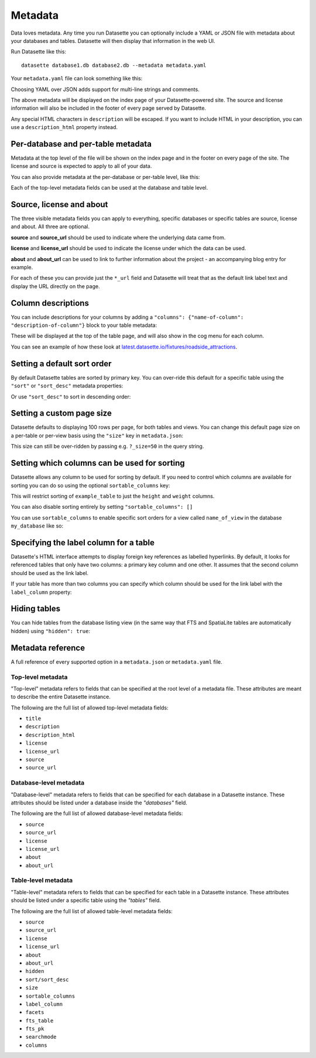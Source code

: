 .. _metadata:

Metadata
========

Data loves metadata. Any time you run Datasette you can optionally include a
YAML or JSON file with metadata about your databases and tables. Datasette will then
display that information in the web UI.

Run Datasette like this::

    datasette database1.db database2.db --metadata metadata.yaml

Your ``metadata.yaml`` file can look something like this:


.. [[[cog
    from metadata_doc import metadata_example
    metadata_example(cog, {
        "title": "Custom title for your index page",
        "description": "Some description text can go here",
        "license": "ODbL",
        "license_url": "https://opendatacommons.org/licenses/odbl/",
        "source": "Original Data Source",
        "source_url": "http://example.com/"
    })
.. ]]]

.. tab:: metadata.yaml

    .. code-block:: yaml

        title: Custom title for your index page
        description: Some description text can go here
        license: ODbL
        license_url: https://opendatacommons.org/licenses/odbl/
        source: Original Data Source
        source_url: http://example.com/


.. tab:: metadata.json

    .. code-block:: json

        {
          "title": "Custom title for your index page",
          "description": "Some description text can go here",
          "license": "ODbL",
          "license_url": "https://opendatacommons.org/licenses/odbl/",
          "source": "Original Data Source",
          "source_url": "http://example.com/"
        }
.. [[[end]]]


Choosing YAML over JSON adds support for multi-line strings and comments.

The above metadata will be displayed on the index page of your Datasette-powered
site. The source and license information will also be included in the footer of
every page served by Datasette.

Any special HTML characters in ``description`` will be escaped. If you want to
include HTML in your description, you can use a ``description_html`` property
instead.

Per-database and per-table metadata
-----------------------------------

Metadata at the top level of the file will be shown on the index page and in the
footer on every page of the site. The license and source is expected to apply to
all of your data.

You can also provide metadata at the per-database or per-table level, like this:

.. [[[cog
    metadata_example(cog, {
        "databases": {
            "database1": {
                "source": "Alternative source",
                "source_url": "http://example.com/",
                "tables": {
                    "example_table": {
                        "description_html": "Custom <em>table</em> description",
                        "license": "CC BY 3.0 US",
                        "license_url": "https://creativecommons.org/licenses/by/3.0/us/"
                    }
                }
            }
        }
    })
.. ]]]

.. tab:: metadata.yaml

    .. code-block:: yaml

        databases:
          database1:
            source: Alternative source
            source_url: http://example.com/
            tables:
              example_table:
                description_html: Custom <em>table</em> description
                license: CC BY 3.0 US
                license_url: https://creativecommons.org/licenses/by/3.0/us/


.. tab:: metadata.json

    .. code-block:: json

        {
          "databases": {
            "database1": {
              "source": "Alternative source",
              "source_url": "http://example.com/",
              "tables": {
                "example_table": {
                  "description_html": "Custom <em>table</em> description",
                  "license": "CC BY 3.0 US",
                  "license_url": "https://creativecommons.org/licenses/by/3.0/us/"
                }
              }
            }
          }
        }
.. [[[end]]]


Each of the top-level metadata fields can be used at the database and table level.

.. _metadata_source_license_about:

Source, license and about
-------------------------

The three visible metadata fields you can apply to everything, specific databases or specific tables are source, license and about. All three are optional.

**source** and **source_url** should be used to indicate where the underlying data came from.

**license** and **license_url** should be used to indicate the license under which the data can be used.

**about** and **about_url** can be used to link to further information about the project - an accompanying blog entry for example.

For each of these you can provide just the ``*_url`` field and Datasette will treat that as the default link label text and display the URL directly on the page.

.. _metadata_column_descriptions:

Column descriptions
-------------------

You can include descriptions for your columns by adding a ``"columns": {"name-of-column": "description-of-column"}`` block to your table metadata:

.. [[[cog
    metadata_example(cog, {
        "databases": {
            "database1": {
                "tables": {
                    "example_table": {
                        "columns": {
                            "column1": "Description of column 1",
                            "column2": "Description of column 2"
                        }
                    }
                }
            }
        }
    })
.. ]]]

.. tab:: metadata.yaml

    .. code-block:: yaml

        databases:
          database1:
            tables:
              example_table:
                columns:
                  column1: Description of column 1
                  column2: Description of column 2


.. tab:: metadata.json

    .. code-block:: json

        {
          "databases": {
            "database1": {
              "tables": {
                "example_table": {
                  "columns": {
                    "column1": "Description of column 1",
                    "column2": "Description of column 2"
                  }
                }
              }
            }
          }
        }
.. [[[end]]]

These will be displayed at the top of the table page, and will also show in the cog menu for each column.

You can see an example of how these look at `latest.datasette.io/fixtures/roadside_attractions <https://latest.datasette.io/fixtures/roadside_attractions>`__.

.. _metadata_default_sort:

Setting a default sort order
----------------------------

By default Datasette tables are sorted by primary key. You can over-ride this default for a specific table using the ``"sort"`` or ``"sort_desc"`` metadata properties:

.. [[[cog
    metadata_example(cog, {
        "databases": {
            "mydatabase": {
                "tables": {
                    "example_table": {
                        "sort": "created"
                    }
                }
            }
        }
    })
.. ]]]

.. tab:: metadata.yaml

    .. code-block:: yaml

        databases:
          mydatabase:
            tables:
              example_table:
                sort: created


.. tab:: metadata.json

    .. code-block:: json

        {
          "databases": {
            "mydatabase": {
              "tables": {
                "example_table": {
                  "sort": "created"
                }
              }
            }
          }
        }
.. [[[end]]]

Or use ``"sort_desc"`` to sort in descending order:

.. [[[cog
    metadata_example(cog, {
        "databases": {
            "mydatabase": {
                "tables": {
                    "example_table": {
                        "sort_desc": "created"
                    }
                }
            }
        }
    })
.. ]]]

.. tab:: metadata.yaml

    .. code-block:: yaml

        databases:
          mydatabase:
            tables:
              example_table:
                sort_desc: created


.. tab:: metadata.json

    .. code-block:: json

        {
          "databases": {
            "mydatabase": {
              "tables": {
                "example_table": {
                  "sort_desc": "created"
                }
              }
            }
          }
        }
.. [[[end]]]

.. _metadata_page_size:

Setting a custom page size
--------------------------

Datasette defaults to displaying 100 rows per page, for both tables and views. You can change this default page size on a per-table or per-view basis using the ``"size"`` key in ``metadata.json``:

.. [[[cog
    metadata_example(cog, {
        "databases": {
            "mydatabase": {
                "tables": {
                    "example_table": {
                        "size": 10
                    }
                }
            }
        }
    })
.. ]]]

.. tab:: metadata.yaml

    .. code-block:: yaml

        databases:
          mydatabase:
            tables:
              example_table:
                size: 10


.. tab:: metadata.json

    .. code-block:: json

        {
          "databases": {
            "mydatabase": {
              "tables": {
                "example_table": {
                  "size": 10
                }
              }
            }
          }
        }
.. [[[end]]]

This size can still be over-ridden by passing e.g. ``?_size=50`` in the query string.

.. _metadata_sortable_columns:

Setting which columns can be used for sorting
---------------------------------------------

Datasette allows any column to be used for sorting by default. If you need to
control which columns are available for sorting you can do so using the optional
``sortable_columns`` key:

.. [[[cog
    metadata_example(cog, {
        "databases": {
            "database1": {
                "tables": {
                    "example_table": {
                        "sortable_columns": [
                            "height",
                            "weight"
                        ]
                    }
                }
            }
        }
    })
.. ]]]

.. tab:: metadata.yaml

    .. code-block:: yaml

        databases:
          database1:
            tables:
              example_table:
                sortable_columns:
                - height
                - weight


.. tab:: metadata.json

    .. code-block:: json

        {
          "databases": {
            "database1": {
              "tables": {
                "example_table": {
                  "sortable_columns": [
                    "height",
                    "weight"
                  ]
                }
              }
            }
          }
        }
.. [[[end]]]

This will restrict sorting of ``example_table`` to just the ``height`` and
``weight`` columns.

You can also disable sorting entirely by setting ``"sortable_columns": []``

You can use ``sortable_columns`` to enable specific sort orders for a view called ``name_of_view`` in the database ``my_database`` like so:

.. [[[cog
    metadata_example(cog, {
        "databases": {
            "my_database": {
                "tables": {
                    "name_of_view": {
                        "sortable_columns": [
                            "clicks",
                            "impressions"
                        ]
                    }
                }
            }
        }
    })
.. ]]]

.. tab:: metadata.yaml

    .. code-block:: yaml

        databases:
          my_database:
            tables:
              name_of_view:
                sortable_columns:
                - clicks
                - impressions


.. tab:: metadata.json

    .. code-block:: json

        {
          "databases": {
            "my_database": {
              "tables": {
                "name_of_view": {
                  "sortable_columns": [
                    "clicks",
                    "impressions"
                  ]
                }
              }
            }
          }
        }
.. [[[end]]]

.. _label_columns:

Specifying the label column for a table
---------------------------------------

Datasette's HTML interface attempts to display foreign key references as
labelled hyperlinks. By default, it looks for referenced tables that only have
two columns: a primary key column and one other. It assumes that the second
column should be used as the link label.

If your table has more than two columns you can specify which column should be
used for the link label with the ``label_column`` property:

.. [[[cog
    metadata_example(cog, {
        "databases": {
            "database1": {
                "tables": {
                    "example_table": {
                        "label_column": "title"
                    }
                }
            }
        }
    })
.. ]]]

.. tab:: metadata.yaml

    .. code-block:: yaml

        databases:
          database1:
            tables:
              example_table:
                label_column: title


.. tab:: metadata.json

    .. code-block:: json

        {
          "databases": {
            "database1": {
              "tables": {
                "example_table": {
                  "label_column": "title"
                }
              }
            }
          }
        }
.. [[[end]]]

.. _metadata_hiding_tables:

Hiding tables
-------------

You can hide tables from the database listing view (in the same way that FTS and
SpatiaLite tables are automatically hidden) using ``"hidden": true``:

.. [[[cog
    metadata_example(cog, {
        "databases": {
            "database1": {
                "tables": {
                    "example_table": {
                        "hidden": True
                    }
                }
            }
        }
    })
.. ]]]

.. tab:: metadata.yaml

    .. code-block:: yaml

        databases:
          database1:
            tables:
              example_table:
                hidden: true


.. tab:: metadata.json

    .. code-block:: json

        {
          "databases": {
            "database1": {
              "tables": {
                "example_table": {
                  "hidden": true
                }
              }
            }
          }
        }
.. [[[end]]]

.. _metadata_reference:

Metadata reference
------------------


A full reference of every supported option in a ``metadata.json`` or ``metadata.yaml`` file.


Top-level metadata
~~~~~~~~~~~~~~~~~~

"Top-level" metadata refers to fields that can be specified at the root level  of a metadata file. These attributes are meant to describe the entire Datasette instance.

The following are the full list of allowed top-level metadata fields:

- ``title``
- ``description``
- ``description_html``
- ``license``
- ``license_url``
- ``source``
- ``source_url``

Database-level metadata
~~~~~~~~~~~~~~~~~~~~~~~

"Database-level" metadata refers to fields that can be specified for each database in a Datasette instance. These attributes should be listed under a database inside the `"databases"` field.

The following are the full list of allowed database-level metadata fields:

- ``source``
- ``source_url``
- ``license``
- ``license_url``
- ``about``
- ``about_url``

Table-level metadata
~~~~~~~~~~~~~~~~~~~~

"Table-level" metadata refers to fields that can be specified for each table in a Datasette instance. These attributes should be listed under a specific table using the `"tables"` field.

The following are the full list of allowed table-level metadata fields:

- ``source``
- ``source_url``
- ``license``
- ``license_url``
- ``about``
- ``about_url``
- ``hidden``
- ``sort/sort_desc``
- ``size``
- ``sortable_columns``
- ``label_column``
- ``facets``
- ``fts_table``
- ``fts_pk``
- ``searchmode``
- ``columns``

